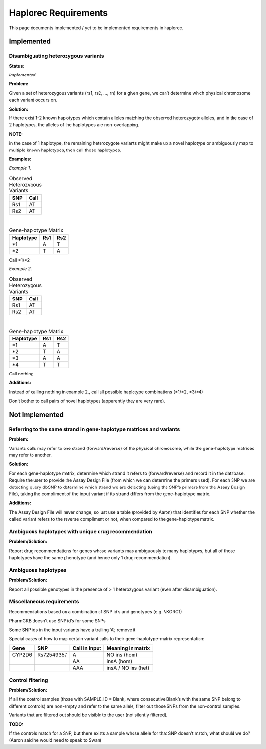 Haplorec Requirements
=====================

This page documents implemented / yet to be implemented requirements in haplorec.

Implemented
***********

Disambiguating heterozygous variants
------------------------------------

**Status:**

*Implemented.*

**Problem:**

Given a set of heterozygous variants (rs1, rs2, …, rn) for a given gene, we can’t determine which 
physical chromosome each variant occurs on.

**Solution:**

If there exist 1-2 known haplotypes which contain alleles matching the observed heterozygote 
alleles, and in the case of 2 haplotypes, the alleles of the haplotypes are non-overlapping.

**NOTE:**

in the case of 1 haplotype, the remaining heterozygote variants might make up a novel haplotype or 
ambiguously map to multiple known haplotypes, then call those haplotypes.

**Examples:**


*Example 1.*

.. csv-table:: Observed Heterozygous Variants
    :header: SNP,Call

    Rs1,AT
    Rs2,AT
|
.. csv-table:: Gene-haplotype Matrix
    :header: Haplotype,Rs1,Rs2

    \*1,A,T
    \*2,T,A
Call \*1/\*2

*Example 2.*

.. csv-table:: Observed Heterozygous Variants
    :header: SNP,Call

    Rs1,AT
    Rs2,AT
|
.. csv-table:: Gene-haplotype Matrix
    :header: Haplotype,Rs1,Rs2

    \*1,A,T
    \*2,T,A
    \*3,A,A
    \*4,T,T
Call nothing

**Additions:**

Instead of calling nothing in example 2., call all possible haplotype combinations (\*1/\*2, \*3/\*4)

Don’t bother to call pairs of novel haplotypes (apparently they are very rare).


Not Implemented
***************

Referring to the same strand in gene-haplotype matrices and variants
--------------------------------------------------------------------

**Problem:**

Variants calls may refer to one strand (forward/reverse) of the physical chromosome, while the 
gene-haplotype matrices may refer to another.

**Solution:**

For each gene-haplotype matrix, determine which strand it refers to (forward/reverse) and record it 
in the database.  Require the user to provide the Assay Design File (from which we can determine the 
primers used).  For each SNP we are detecting query dbSNP to determine which strand we are detecting 
(using the SNP’s primers from the Assay Design File), taking the compliment of the input variant if 
its strand differs from the gene-haplotype matrix.

**Additions:**

The Assay Design File will never change, so just use a table (provided by Aaron) that identifies for 
each SNP whether the called variant refers to the reverse compliment or not, when compared to the 
gene-haplotype matrix.

Ambiguous haplotypes with unique drug recommendation
----------------------------------------------------

**Problem/Solution:**

Report drug recommendations for genes whose variants map ambiguously to many haplotypes, but all of 
those haplotypes have the same phenotype (and hence only 1 drug recommendation).


Ambiguous haplotypes
--------------------

**Problem/Solution:**

Report all possible genotypes in the presence of > 1 heterozygous variant (even after 
disambiguation).


Miscellaneous requirements
--------------------------

Recommendations based on a combination of SNP id’s and genotypes (e.g. VKORC1)

PharmGKB doesn’t use SNP id’s for some SNPs

Some SNP ids in the input variants have a trailing ‘A’; remove it

Special cases of how to map certain variant calls to their gene-haplotype-matrix representation:

.. csv-table:: 
    :header: Gene,SNP,Call in input,Meaning in matrix

    CYP2D6,Rs72549357,A,NO ins (hom)
    ,,AA,insA (hom)
    ,,AAA,insA / NO ins (het)


Control filtering
-----------------

**Problem/Solution:** 

If all the control samples (those with SAMPLE_ID = Blank, where consecutive Blank’s with the same 
SNP belong to different controls) are non-empty and refer to the same allele, filter out those SNPs 
from the non-control samples.

Variants that are filtered out should be visible to the user (not silently filtered).

**TODO:**

If the controls match for a SNP, but there exists a sample whose allele for that SNP doesn’t match, 
what should we do? (Aaron said he would need to speak to Swan)
